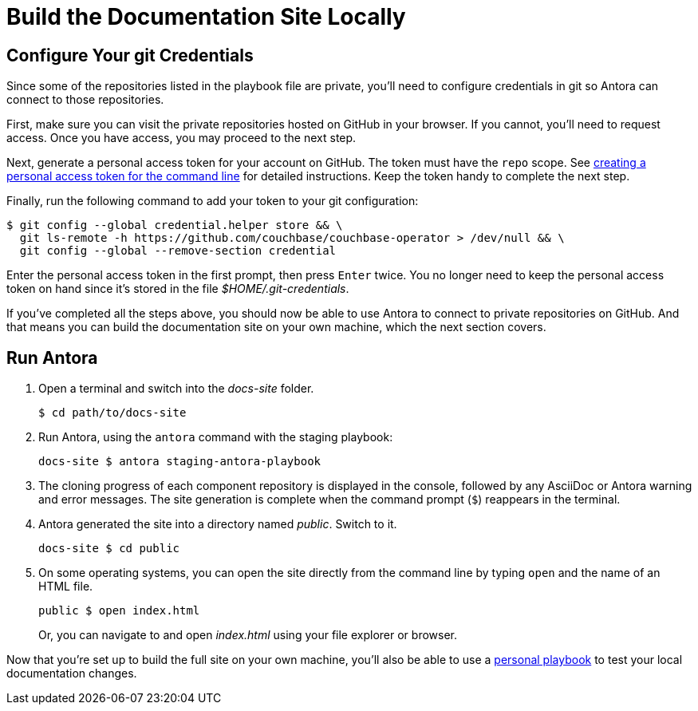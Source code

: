 = Build the Documentation Site Locally
:experimental:

[#configure-git-credentials]
== Configure Your git Credentials

Since some of the repositories listed in the playbook file are private, you'll need to configure credentials in git so Antora can connect to those repositories.

First, make sure you can visit the private repositories hosted on GitHub in your browser.
If you cannot, you'll need to request access.
Once you have access, you may proceed to the next step.

Next, generate a personal access token for your account on GitHub.
The token must have the `repo` scope.
See https://help.github.com/articles/creating-a-personal-access-token-for-the-command-line[creating a personal access token for the command line^] for detailed instructions.
Keep the token handy to complete the next step.

Finally, run the following command to add your token to your git configuration:

 $ git config --global credential.helper store && \
   git ls-remote -h https://github.com/couchbase/couchbase-operator > /dev/null && \
   git config --global --remove-section credential

Enter the personal access token in the first prompt, then press kbd:[Enter] twice.
You no longer need to keep the personal access token on hand since it's stored in the file [.path]_$HOME/.git-credentials_.

If you've completed all the steps above, you should now be able to use Antora to connect to private repositories on GitHub.
And that means you can build the documentation site on your own machine, which the next section covers.

== Run Antora

. Open a terminal and switch into the _docs-site_ folder.

 $ cd path/to/docs-site

. Run Antora, using the `antora` command with the staging playbook:

 docs-site $ antora staging-antora-playbook

. The cloning progress of each component repository is displayed in the console, followed by any AsciiDoc or Antora warning and error messages.
The site generation is complete when the command prompt (`$`) reappears in the terminal.
. Antora generated the site into a directory named _public_.
Switch to it.

 docs-site $ cd public

. On some operating systems, you can open the site directly from the command line by typing `open` and the name of an HTML file.
+
--
 public $ open index.html

Or, you can navigate to and open _index.html_ using your file explorer or browser.
--

Now that you're set up to build the full site on your own machine, you'll also be able to use a xref:test-site.adoc[personal playbook] to test your local documentation changes.
